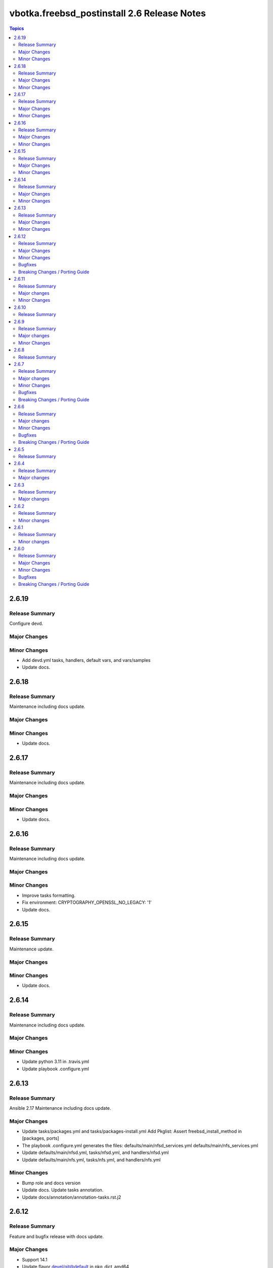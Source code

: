 ============================================
vbotka.freebsd_postinstall 2.6 Release Notes
============================================

.. contents:: Topics


2.6.19
======

Release Summary
---------------
Configure devd.

Major Changes
-------------

Minor Changes
-------------
* Add devd.yml tasks, handlers, default vars, and vars/samples
* Update docs.


2.6.18
======

Release Summary
---------------
Maintenance including docs update.

Major Changes
-------------

Minor Changes
-------------
* Update docs.


2.6.17
======

Release Summary
---------------
Maintenance including docs update.

Major Changes
-------------

Minor Changes
-------------
* Update docs.


2.6.16
======

Release Summary
---------------
Maintenance including docs update.

Major Changes
-------------

Minor Changes
-------------
* Improve tasks formatting.
* Fix environment: CRYPTOGRAPHY_OPENSSL_NO_LEGACY: '1'
* Update docs.


2.6.15
======

Release Summary
---------------
Maintenance update.

Major Changes
-------------

Minor Changes
-------------
- Update docs.


2.6.14
======

Release Summary
---------------
Maintenance including docs update.

Major Changes
-------------

Minor Changes
-------------
- Update python 3.11 in .travis.yml
- Update playbook .configure.yml


2.6.13
======

Release Summary
---------------
Ansible 2.17 Maintenance including docs update.

Major Changes
-------------
* Update tasks/packages.yml and tasks/packages-install.yml Add
  Pkglist: Assert freebsd_install_method in [packages, ports]
* The playbook .configure.yml generates the files:
  defaults/main/nfsd_services.yml
  defaults/main/nfs_services.yml
* Update defaults/main/nfsd.yml, tasks/nfsd.yml, and handlers/nfsd.yml
* Update defaults/main/nfs.yml, tasks/nfs.yml, and handlers/nfs.yml

Minor Changes
-------------
* Bump role and docs version
* Update docs. Update tasks annotation.
* Update docs/annotation/annotation-tasks.rst.j2


2.6.12
======

Release Summary
---------------
Feature and bugfix release with docs update.

Major Changes
-------------

* Support 14.1
* Update flavor devel/git@default in pkg_dict_amd64
* Update defaults/main/packages.yml
  Update tasks/packages.yml and tasks/packages-install.yml
  Enable upgrade "-t fp_packages -e fp_install=true -e
  fp_pkg_state=latest -e fp_pkg_use_globs=false"

Minor Changes
-------------
* Bump docs version.
* Update debug.yml
* Update hosts sanity testing.
* Update passwords.
* Update tasks mount-*
* Update var pkg_dict_amd64. Add pkg_dict_amd64_dict.
* Add variable fp_role_version
* Add playbook .configure.yml to customize the role. Add file
  defaults/main/sanity_tags.yml. Move default variable fp_sanity_tags
  from defaults/main/sanity.yml to
  defaults/main/sanity_tags.yml. Update tasks/sanity.yml

Bugfixes
--------
* Ansible lint errors and warnings.
* var fp_ntpdate_enable shall be boolean. Was string.

Breaking Changes / Porting Guide
--------------------------------
* Simplified tasks sysctl.yml and loader.yml; Add var
  fp_loader_conf_file_backup_orig
* Rename var fp_sysctl_warning_loader_needed to fp_sysctl_tuneables_warning
* Remove var fp_loader_conf_template_enable
* Add default template loader.conf2.j2
* Add default template freebsd-update.conf2.j2
* var fp_ntpdate_enable changed to boolean. See defaults/main/ntpdate.yml


2.6.11
======

Release Summary
---------------
Feature and docs update.

Major changes
-------------
* Support 13.3 and 14.0

Minor Changes
-------------
* Formatting Travis config.
* Update Ansible lint config.
* Update README
* Exclude docs from local ansible-lint
* Use default rules in local ansible-lint
* Update docs.


2.6.10
======

Release Summary
---------------
Fix test.


2.6.9
=====

Release Summary
---------------
Update defaults/pkgdict_*, freebsd-update, and tests.

Major changes
-------------

Minor Changes
-------------
* Add ports-mgmt/portsnap to defaults/pkgdict_*
* Update freebsd-update. Do not require installation of jc.
* Update tests.


2.6.8
=====

Release Summary
---------------
Update docs requirements readthedocs-sphinx-search==0.3.2


2.6.7
=====

Release Summary
---------------
Feature update and fixes.

Major changes
-------------
* Add tasks vars.yml. Add variables fp_vars(d=false),
  fp_vars_default_versions(d=false), and fp_vars_debug(d:false).
  Get default versions from /usr/ports/Mk/bsd.default-versions.mk
  Creates dictionary pf_default_versions.
* Update defaults/main/pkgdict_versions.yml. Use pf_default_versions
  if avaialable.
* Update defaults/main/pkgdict_*.yml
* Add bsd_gcc_version, bsd_gcc_version_default, and bsd_make_gcc_version
* Add bsd_ssl_version, bsd_ssl_version_default, and bsd_make_ssl_version
* Update tasks/packages.yml and packages-install.yml
* Update vars/samples/make.yml.sample
* Update vars/samples/packages.yml.sample

Minor Changes
-------------
* Update docs
* Update vars debug label.

Bugfixes
--------

Breaking Changes / Porting Guide
--------------------------------
* Update defaults/main/pkgdict_*.yml; Use bsd_gcc_version; Split
  pkglist pip from devel.

2.6.6
=====

Release Summary
---------------
Update to Ansible 2.16. Add FreeBSD 14.0

Major changes
-------------
* Add support to manage /etc/freebsd-update.conf
* Add support to manage inetd, /etc/hosts.allow
* Add support to manage syslogd
* Update smartd, apcupsd, devfs, hostapd, nfsd, nfs, ntpdate, ntp,
  qemu, resolvconf, snmpd, sshd, swap, sysctl, wpasupplicant
* Update procmail. Configure /usr/local/etc/procmailrc
* Add variables bsd_perl_version, bsd_make_perl_version.
  Add vars/samples/make.yml.sample

Minor Changes
-------------
* Update docs

Bugfixes
--------
* #4 Fix apcupsd script location
* #4 Remove double quote when using ntpdate rc vars

Breaking Changes / Porting Guide
--------------------------------
* Update defaults/main/pkgdict_versions.yml


2.6.5
=====

Release Summary
---------------
Fix requirements: docs/requirements.txt


2.6.4
=====

Release Summary
---------------
Update fstab. Add changelog. Add docs/requirements.txt

Major changes
-------------
* Formatting and comments in swap.
* Configure fstab swap entries.
* Update fstab sample vars.
* Add ansible_python_version to debug.


2.6.3
=====

Release Summary
---------------
Fix updates

Major changes
-------------
* Added RTD conf file.
* Run groupwrappers before groups.


2.6.2
=====

Release Summary
---------------
Update Ansible 2.14, meta, license

Minor changes
-------------
* Update debug formatting
* Update docs debug
* Update docs themes


2.6.1
=====

Release Summary
---------------
Format debug output, tags, and defaults

Minor changes
-------------
* Format and fix fp_sanity_tags
* Format debug output
* Split vars/main.yml.sample and put samples into the vars/samples
* Update docs


2.6.0
=====

Release Summary
---------------
Add dhclient. Updated docs

Major Changes
-------------

Minor Changes
-------------

Bugfixes
--------

Breaking Changes / Porting Guide
--------------------------------
